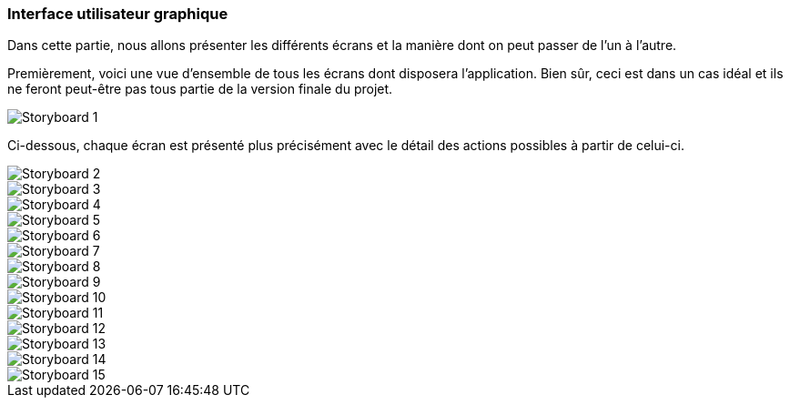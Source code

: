 === Interface utilisateur graphique

//   Insérer le storyboard.
//   Une description textuelle.
//   Faire le lien avec les blocks et les interfaces.

Dans cette partie, nous allons présenter les différents écrans et la manière dont on peut passer de l'un à l'autre.

Premièrement, voici une vue d'ensemble de tous les écrans dont disposera l'application. Bien sûr, ceci est dans un cas idéal et ils ne feront peut-être pas tous partie de la version finale du projet.

image::../images/1.jpg[Storyboard 1]

Ci-dessous, chaque écran est présenté plus précisément avec le détail des actions possibles à partir de celui-ci.

image::../images/2.jpg[Storyboard 2]
image::../images/3.jpg[Storyboard 3]
image::../images/4.jpg[Storyboard 4]
image::../images/5.jpg[Storyboard 5]
image::../images/6.jpg[Storyboard 6]
image::../images/7.jpg[Storyboard 7]
image::../images/8.jpg[Storyboard 8]
image::../images/9.jpg[Storyboard 9]
image::../images/10.jpg[Storyboard 10]
image::../images/11.jpg[Storyboard 11]
image::../images/12.jpg[Storyboard 12]
image::../images/13.jpg[Storyboard 13]
image::../images/14.jpg[Storyboard 14]
image::../images/15.jpg[Storyboard 15]

